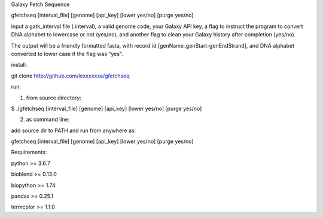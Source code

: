 Galaxy Fetch Sequence

gfetchseq [interval_file] [genome] [api_key] [lower yes/no] [purge yes/no] 

input a gatk_interval file (.interval), a valid genome code, your Galaxy API key, 
a flag to instruct the program to convert DNA alphabet to lowercase or not (yes/no),
and another flag to clean your Galaxy history after completion (yes/no).

The output will be a friendly formatted fasta, with record id [genName_genStart-genEndStrand],
and DNA alphabet converted to lower case if the flag was "yes".

install:

git clone http://github.com/lexxxxxxa/gfetchseq

run:

1) from source directory:

$ ./gfetchseq [interval_file] [genome] [api_key] [lower yes/no] [purge yes/no]

2) as command line:

add source dir to PATH and run from anywhere as:

gfetchseq [interval_file] [genome] [api_key] [lower yes/no] [purge yes/no]



Requirements:

python >= 3.6.7

bioblend >= 0.13.0

biopython >= 1.74

pandas >= 0.25.1

termcolor >= 1.1.0
